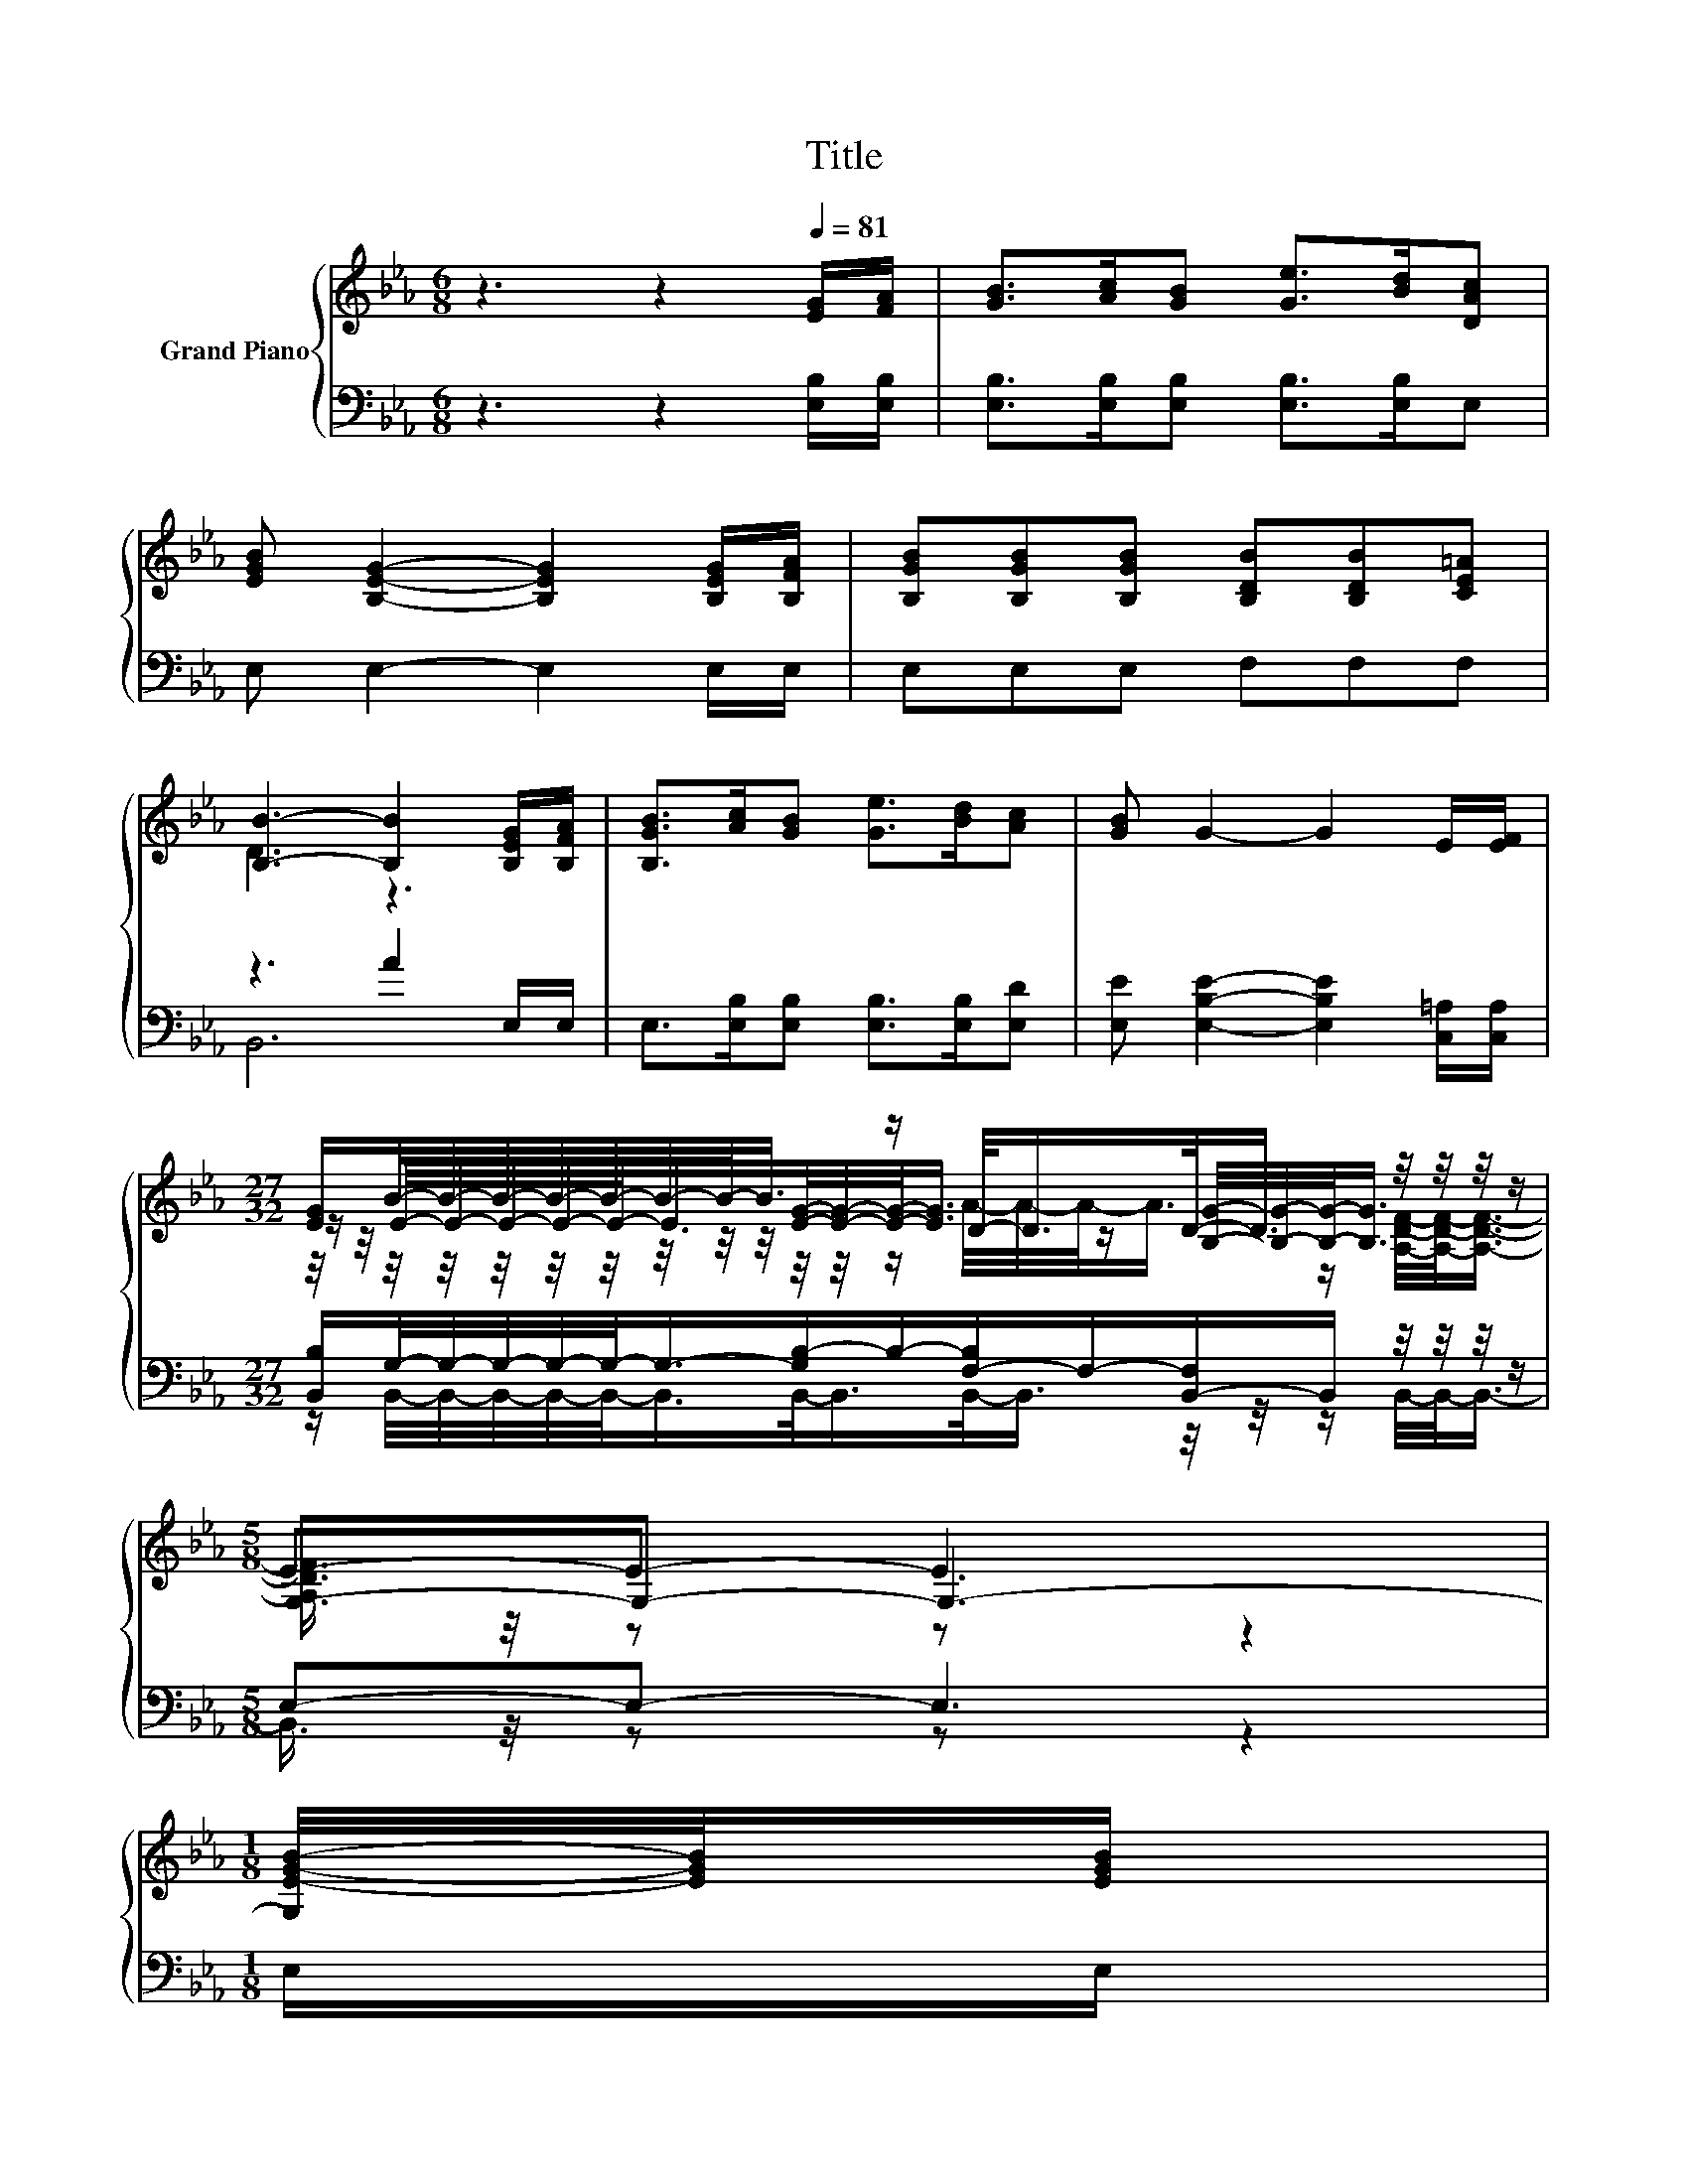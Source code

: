 X:1
T:Title
%%score { ( 1 3 5 ) | ( 2 4 ) }
L:1/8
M:6/8
K:Eb
V:1 treble nm="Grand Piano"
V:3 treble 
V:5 treble 
V:2 bass 
V:4 bass 
V:1
 z3 z2[Q:1/4=81] [EG]/[FA]/ | [GB]>[Ac][GB] [Ge]>[Bd][DAc] | %2
 [EGB] [B,EG]2- [B,EG]2 [B,EG]/[B,FA]/ | [B,GB][B,GB][B,GB] [B,DB][B,DB][CE=A] | %4
 [B,B]3- [B,B]2 [B,EG]/[B,FA]/ | [B,GB]>[Ac][GB] [Ge]>[Bd][Ac] | [GB] G2- G2 E/[EF]/ | %7
[M:27/32] [EG]/B/4-B/4-B/4-B/4-B/4-B/4-B/-<B/ z/ D/-<D/D/-<D/ z/4 z/4 z/4 z/ |[M:5/8] G,-G,- G,3- | %9
[M:1/8] [G,E-G-B-]/4[EGB]/4[EGB]/ | %10
[M:3/4] (9:8:10[EAc]3/2[EAc]3/4 [EAc]-[EAc]/8[Ece]3/8-[Ece]-[Ece]/8[EBd]3/4[EAc]-[EAc]/8 | %11
 (3:2:2[EAc]2 [EGB] E-[B,-EG-B-]/<[B,GB]/- [B,GB][B,GB] | %12
 (7:8:8[GB]3/4[DF]-[DF]/8[EG]3/4[FA]3/4[Bd]-[Bd]/8[Ac]3/4 | %13
 (7:8:7[Ac]3/4[GB]-[GB]/8[FA]3/4[EG]3/8-[EG]3/2[GB]3/4 | z2 z2 z [Bd]3/4 z/4 | %15
 (5:4:4[EGB]3/2 [B,EG]4- [B,EG]/[=A,EF]3/2 | (5:4:4[B,EG]3/2 [B,EG]4- [B,EG]/[A,DF]3/2 | %17
[M:5/8] [G,E]-[G,E]- [G,E]3 |] %18
V:2
 z3 z2 [E,B,]/[E,B,]/ | [E,B,]>[E,B,][E,B,] [E,B,]>[E,B,]E, | E, E,2- E,2 E,/E,/ | E,E,E, F,F,F, | %4
 z3 A2 E,/E,/ | E,>[E,B,][E,B,] [E,B,]>[E,B,][E,D] | [E,E] [E,B,E]2- [E,B,E]2 [C,=A,]/[C,A,]/ | %7
[M:27/32] [B,,B,]/G,/4-G,/4-G,/4-G,/4-G,/-<G,/-[G,B,-]/B,/-[F,-B,]/F,/-[B,,-F,]/B,,/ z/4 z/4 z/4 z/ | %8
[M:5/8] E,-E,- E,3 |[M:1/8] E,/E,/ |[M:3/4] (9:8:10A,3/2A,3/4 A,-A,/8A,3/8-A,-A,/8A,3/4A,-A,/8 | %11
 (3:2:2E,2 E, E, E,2 E, | %12
 (7:8:8[B,,B,]3/4[B,,B,]-[B,,B,]/8[B,,B,]3/4[B,,B,]3/4[B,,B,]-[B,,B,]/8[B,,B,]3/4 | %13
 (7:8:7[B,,B,]3/4[B,,B,]-[B,,B,]/8[B,,B,]3/4[E,B,]3/8-[E,B,]3/2[E,B,]3/4 | %14
 [E,B,]4- [E,B,]B,/-[E,-B,]/4E,/4 | (5:4:4E,3/2 E,4- E,/C,3/2 | (5:4:4B,,3/2 B,,4- B,,/B,,3/2 | %17
[M:5/8] E,-E,- E,3 |] %18
V:3
 x6 | x6 | x6 | x6 | D3 z3 | x6 | x6 | %7
[M:27/32] z/ E/4-E/4-E/4-E/4-E/-<E/[EG]/4-[EG]/4-[EG]/-<[EG]/ z/ [B,G]/4-[B,G]/4-[B,G]/-<[B,G]/ z/4 z/ | %8
[M:5/8] E-E- E3 |[M:1/8] x |[M:3/4] x6 | z2 .[B,G]2 z2 | x6 | x6 | [Ge]4- [Ge]-[Ge]/4 z/4 z/ | x6 | %16
 x6 |[M:5/8] x5 |] %18
V:4
 x6 | x6 | x6 | x6 | B,,6 | x6 | x6 | %7
[M:27/32] z/ B,,/4-B,,/4-B,,/4-B,,/4-B,,/-<B,,/B,,/-<B,,/B,,/-<B,,/ z/4 z/4 z/ B,,/4-B,,/-<B,,/- | %8
[M:5/8] B,,3/4 z/4 z z z2 |[M:1/8] x |[M:3/4] x6 | x6 | x6 | x6 | z2 z2 z .E, | x6 | x6 | %17
[M:5/8] x5 |] %18
V:5
 x6 | x6 | x6 | x6 | x6 | x6 | x6 | %7
[M:27/32] z/4 z/4 z/4 z/4 z/4 z/4 z/4 z/4 z/4 z/4 z/4 z/4 z/ A/4-A/4-A/-<A/ z/ [A,DF]/4-[A,DF]/-<[A,DF]/- | %8
[M:5/8] [A,DF]3/4 z/4 z z z2 |[M:1/8] x |[M:3/4] x6 | x6 | x6 | x6 | z2 z2 z z/ [DAc]/ | x6 | x6 | %17
[M:5/8] x5 |] %18

